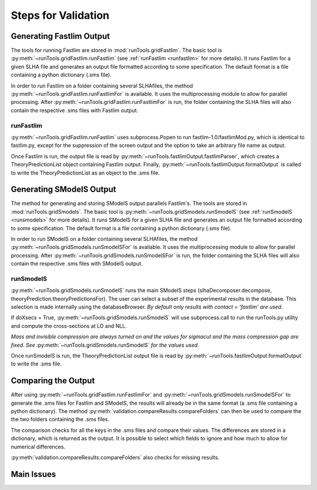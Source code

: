 .. index:: Main steps for running Fastlim and performing the validation

.. _steps:


Steps for Validation
====================

Generating Fastlim Output
-------------------------

The tools for running Fastlim are stored in :mod:`runTools.gridFastlim`.
The basic tool is :py:meth:`~runTools.gridFastlim.runFastlim`
(see :ref:`runFastlim <runfastlim>` for more details).
It runs Fastlim for a given SLHA file and generates an output file 
formatted according to some specification. The default format is a file containing
a python dictionary (.sms file).


In order to run Fastlim on a folder containing several SLHAfiles,
the method :py:meth:`~runTools.gridFastlim.runFastlimFor` is available.
It uses the multiprocessing module to allow for parallel processing.
After :py:meth:`~runTools.gridFastlim.runFastlimFor` is run, the folder containing
the SLHA files will also contain the respective .sms files with Fastlim output. 

.. _runfastlim:

runFastlim
~~~~~~~~~~

:py:meth:`~runTools.gridFastlim.runFastlim` uses subprocess.Popen to run fastlim-1.0/fastlimMod.py,
which is identical to fastlim.py, except for the suppression of the screen output
and the option to take an arbitrary file name as output.


Once Fastlim is run, the output file is read by  :py:meth:`~runTools.fastlimOutput.fastlimParser`,
which creates a TheoryPredictionList object containing Fastlim output.
Finally, :py:meth:`~runTools.fastlimOutput.formatOutput` is called to write the TheoryPredictionList
as an object to the .sms file.


Generating SModelS Output
-------------------------

The method for generating and storing SModelS output parallels Fastlim's.
The tools are stored in  :mod:`runTools.gridSmodels`.
The basic tool is :py:meth:`~runTools.gridSmodels.runSmodelS`
(see :ref:`runSmodelS <runsmodels>` for more details).
It runs SModelS for a given SLHA file and generates an output file 
formatted according to some specification. The default format is a file containing
a python dictionary (.sms file).


In order to run SModelS on a folder containing several SLHAfiles,
the method :py:meth:`~runTools.gridSmodels.runSmodelSFor` is available.
It uses the multiprocessing module to allow for parallel processing.
After :py:meth:`~runTools.gridSmodels.runSmodelSFor` is run, the folder containing
the SLHA files will also contain the respective .sms files with SModelS output. 


.. _runsmodels:

runSmodelS
~~~~~~~~~~


:py:meth:`~runTools.gridSmodels.runSmodelS` runs the main SModelS steps
(slhaDecomposer.decompose, theoryPrediction.theoryPredictionsFor).
The user can select a subset of the experimental results in the database.
This selection is made internally using the databaseBrowser.
*By default only results with contact = 'fastlim' are used*.

If doXsecs = True, :py:meth:`~runTools.gridSmodels.runSmodelS` will use subprocess.call
to run the runTools.py utility and compute the cross-sections at LO and NLL.

*Mass and invisible compression are always turned on
and the values for sigmacut and the mass compression gap are fixed. 
See* :py:meth:`~runTools.gridSmodels.runSmodelS` *for the values used.*


Once runSmodelS is run, the TheoryPredictionList output file is read by 
:py:meth:`~runTools.fastlimOutput.formatOutput` to write the .sms file.


Comparing the Output
--------------------

After using :py:meth:`~runTools.gridFastlim.runFastlimFor` and
:py:meth:`~runTools.gridSmodels.runSmodelSFor`  to generate the .sms files for Fastlim
and SModelS, the results will already be in the same format (a .sms file containing
a python dictionary).
The method :py:meth:`validation.compareResults.compareFolders` can then be used 
to compare the the two folders containing the .sms files.


The comparison checks for all the keys in the .sms files and compare their values.
The differences are stored in a dictionary, which is returned as the output.
It is possible to select which fields to ignore and how much to allow for numerical
differences.

:py:meth:`validation.compareResults.compareFolders` also checks
for missing results. 


Main Issues
-----------